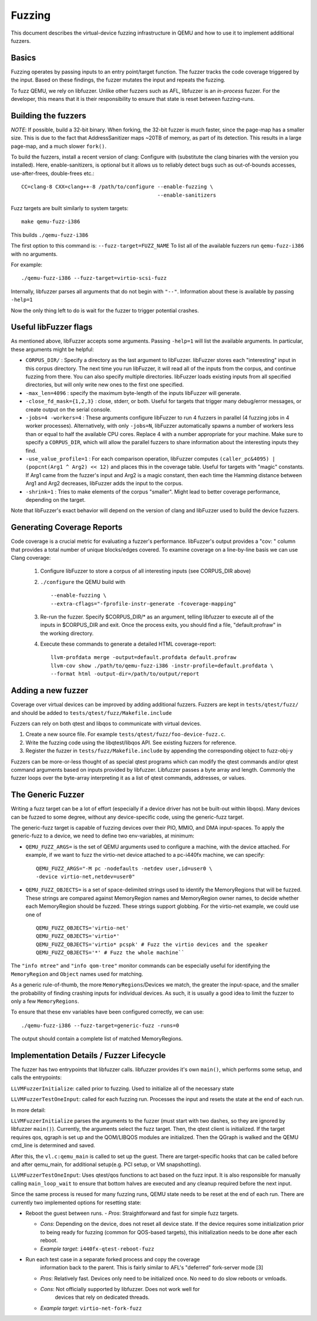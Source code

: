 ========
Fuzzing
========

This document describes the virtual-device fuzzing infrastructure in QEMU and
how to use it to implement additional fuzzers.

Basics
------

Fuzzing operates by passing inputs to an entry point/target function. The
fuzzer tracks the code coverage triggered by the input. Based on these
findings, the fuzzer mutates the input and repeats the fuzzing.

To fuzz QEMU, we rely on libfuzzer. Unlike other fuzzers such as AFL, libfuzzer
is an *in-process* fuzzer. For the developer, this means that it is their
responsibility to ensure that state is reset between fuzzing-runs.

Building the fuzzers
--------------------

*NOTE*: If possible, build a 32-bit binary. When forking, the 32-bit fuzzer is
much faster, since the page-map has a smaller size. This is due to the fact that
AddressSanitizer maps ~20TB of memory, as part of its detection. This results
in a large page-map, and a much slower ``fork()``.

To build the fuzzers, install a recent version of clang:
Configure with (substitute the clang binaries with the version you installed).
Here, enable-sanitizers, is optional but it allows us to reliably detect bugs
such as out-of-bounds accesses, use-after-frees, double-frees etc.::

    CC=clang-8 CXX=clang++-8 /path/to/configure --enable-fuzzing \
                                                --enable-sanitizers

Fuzz targets are built similarly to system targets::

    make qemu-fuzz-i386

This builds ``./qemu-fuzz-i386``

The first option to this command is: ``--fuzz-target=FUZZ_NAME``
To list all of the available fuzzers run ``qemu-fuzz-i386`` with no arguments.

For example::

    ./qemu-fuzz-i386 --fuzz-target=virtio-scsi-fuzz

Internally, libfuzzer parses all arguments that do not begin with ``"--"``.
Information about these is available by passing ``-help=1``

Now the only thing left to do is wait for the fuzzer to trigger potential
crashes.

Useful libFuzzer flags
----------------------

As mentioned above, libFuzzer accepts some arguments. Passing ``-help=1`` will
list the available arguments. In particular, these arguments might be helpful:

* ``CORPUS_DIR/`` : Specify a directory as the last argument to libFuzzer.
  libFuzzer stores each "interesting" input in this corpus directory. The next
  time you run libFuzzer, it will read all of the inputs from the corpus, and
  continue fuzzing from there. You can also specify multiple directories.
  libFuzzer loads existing inputs from all specified directories, but will only
  write new ones to the first one specified.

* ``-max_len=4096`` : specify the maximum byte-length of the inputs libFuzzer
  will generate.

* ``-close_fd_mask={1,2,3}`` : close, stderr, or both. Useful for targets that
  trigger many debug/error messages, or create output on the serial console.

* ``-jobs=4 -workers=4`` : These arguments configure libFuzzer to run 4 fuzzers in
  parallel (4 fuzzing jobs in 4 worker processes). Alternatively, with only
  ``-jobs=N``, libFuzzer automatically spawns a number of workers less than or equal
  to half the available CPU cores. Replace 4 with a number appropriate for your
  machine. Make sure to specify a ``CORPUS_DIR``, which will allow the parallel
  fuzzers to share information about the interesting inputs they find.

* ``-use_value_profile=1`` : For each comparison operation, libFuzzer computes
  ``(caller_pc&4095) | (popcnt(Arg1 ^ Arg2) << 12)`` and places this in the
  coverage table. Useful for targets with "magic" constants. If Arg1 came from
  the fuzzer's input and Arg2 is a magic constant, then each time the Hamming
  distance between Arg1 and Arg2 decreases, libFuzzer adds the input to the
  corpus.

* ``-shrink=1`` : Tries to make elements of the corpus "smaller". Might lead to
  better coverage performance, depending on the target.

Note that libFuzzer's exact behavior will depend on the version of
clang and libFuzzer used to build the device fuzzers.

Generating Coverage Reports
---------------------------

Code coverage is a crucial metric for evaluating a fuzzer's performance.
libFuzzer's output provides a "cov: " column that provides a total number of
unique blocks/edges covered. To examine coverage on a line-by-line basis we
can use Clang coverage:

 1. Configure libFuzzer to store a corpus of all interesting inputs (see
    CORPUS_DIR above)
 2. ``./configure`` the QEMU build with ::

    --enable-fuzzing \
    --extra-cflags="-fprofile-instr-generate -fcoverage-mapping"

 3. Re-run the fuzzer. Specify $CORPUS_DIR/* as an argument, telling libfuzzer
    to execute all of the inputs in $CORPUS_DIR and exit. Once the process
    exits, you should find a file, "default.profraw" in the working directory.
 4. Execute these commands to generate a detailed HTML coverage-report::

      llvm-profdata merge -output=default.profdata default.profraw
      llvm-cov show ./path/to/qemu-fuzz-i386 -instr-profile=default.profdata \
      --format html -output-dir=/path/to/output/report

Adding a new fuzzer
-------------------

Coverage over virtual devices can be improved by adding additional fuzzers.
Fuzzers are kept in ``tests/qtest/fuzz/`` and should be added to
``tests/qtest/fuzz/Makefile.include``

Fuzzers can rely on both qtest and libqos to communicate with virtual devices.

1. Create a new source file. For example ``tests/qtest/fuzz/foo-device-fuzz.c``.

2. Write the fuzzing code using the libqtest/libqos API. See existing fuzzers
   for reference.

3. Register the fuzzer in ``tests/fuzz/Makefile.include`` by appending the
   corresponding object to fuzz-obj-y

Fuzzers can be more-or-less thought of as special qtest programs which can
modify the qtest commands and/or qtest command arguments based on inputs
provided by libfuzzer. Libfuzzer passes a byte array and length. Commonly the
fuzzer loops over the byte-array interpreting it as a list of qtest commands,
addresses, or values.

The Generic Fuzzer
------------------

Writing a fuzz target can be a lot of effort (especially if a device driver has
not be built-out within libqos). Many devices can be fuzzed to some degree,
without any device-specific code, using the generic-fuzz target.

The generic-fuzz target is capable of fuzzing devices over their PIO, MMIO,
and DMA input-spaces. To apply the generic-fuzz to a device, we need to define
two env-variables, at minimum:

* ``QEMU_FUZZ_ARGS=`` is the set of QEMU arguments used to configure a machine, with
  the device attached. For example, if we want to fuzz the virtio-net device
  attached to a pc-i440fx machine, we can specify::

    QEMU_FUZZ_ARGS="-M pc -nodefaults -netdev user,id=user0 \
    -device virtio-net,netdev=user0"

* ``QEMU_FUZZ_OBJECTS=`` is a set of space-delimited strings used to identify
  the MemoryRegions that will be fuzzed. These strings are compared against
  MemoryRegion names and MemoryRegion owner names, to decide whether each
  MemoryRegion should be fuzzed. These strings support globbing. For the
  virtio-net example, we could use one of ::

    QEMU_FUZZ_OBJECTS='virtio-net'
    QEMU_FUZZ_OBJECTS='virtio*'
    QEMU_FUZZ_OBJECTS='virtio* pcspk' # Fuzz the virtio devices and the speaker
    QEMU_FUZZ_OBJECTS='*' # Fuzz the whole machine``

The ``"info mtree"`` and ``"info qom-tree"`` monitor commands can be especially
useful for identifying the ``MemoryRegion`` and ``Object`` names used for
matching.

As a generic rule-of-thumb, the more ``MemoryRegions``/Devices we match, the
greater the input-space, and the smaller the probability of finding crashing
inputs for individual devices. As such, it is usually a good idea to limit the
fuzzer to only a few ``MemoryRegions``.

To ensure that these env variables have been configured correctly, we can use::

    ./qemu-fuzz-i386 --fuzz-target=generic-fuzz -runs=0

The output should contain a complete list of matched MemoryRegions.

Implementation Details / Fuzzer Lifecycle
-----------------------------------------

The fuzzer has two entrypoints that libfuzzer calls. libfuzzer provides it's
own ``main()``, which performs some setup, and calls the entrypoints:

``LLVMFuzzerInitialize``: called prior to fuzzing. Used to initialize all of the
necessary state

``LLVMFuzzerTestOneInput``: called for each fuzzing run. Processes the input and
resets the state at the end of each run.

In more detail:

``LLVMFuzzerInitialize`` parses the arguments to the fuzzer (must start with two
dashes, so they are ignored by libfuzzer ``main()``). Currently, the arguments
select the fuzz target. Then, the qtest client is initialized. If the target
requires qos, qgraph is set up and the QOM/LIBQOS modules are initialized.
Then the QGraph is walked and the QEMU cmd_line is determined and saved.

After this, the ``vl.c:qemu_main`` is called to set up the guest. There are
target-specific hooks that can be called before and after qemu_main, for
additional setup(e.g. PCI setup, or VM snapshotting).

``LLVMFuzzerTestOneInput``: Uses qtest/qos functions to act based on the fuzz
input. It is also responsible for manually calling ``main_loop_wait`` to ensure
that bottom halves are executed and any cleanup required before the next input.

Since the same process is reused for many fuzzing runs, QEMU state needs to
be reset at the end of each run. There are currently two implemented
options for resetting state:

- Reboot the guest between runs.
  - *Pros*: Straightforward and fast for simple fuzz targets.

  - *Cons*: Depending on the device, does not reset all device state. If the
    device requires some initialization prior to being ready for fuzzing (common
    for QOS-based targets), this initialization needs to be done after each
    reboot.

  - *Example target*: ``i440fx-qtest-reboot-fuzz``

- Run each test case in a separate forked process and copy the coverage
   information back to the parent. This is fairly similar to AFL's "deferred"
   fork-server mode [3]

  - *Pros*: Relatively fast. Devices only need to be initialized once. No need to
    do slow reboots or vmloads.

  - *Cons*: Not officially supported by libfuzzer. Does not work well for
     devices that rely on dedicated threads.

  - *Example target*: ``virtio-net-fork-fuzz``
